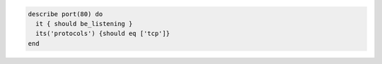 .. The contents of this file may be included in multiple topics (using the includes directive).
.. The contents of this file should be modified in a way that preserves its ability to appear in multiple topics.

.. To test port 80, listening with the TCP protocol:

.. code-block:: ruby

   describe port(80) do
     it { should be_listening }
     its('protocols') {should eq ['tcp']}
   end
